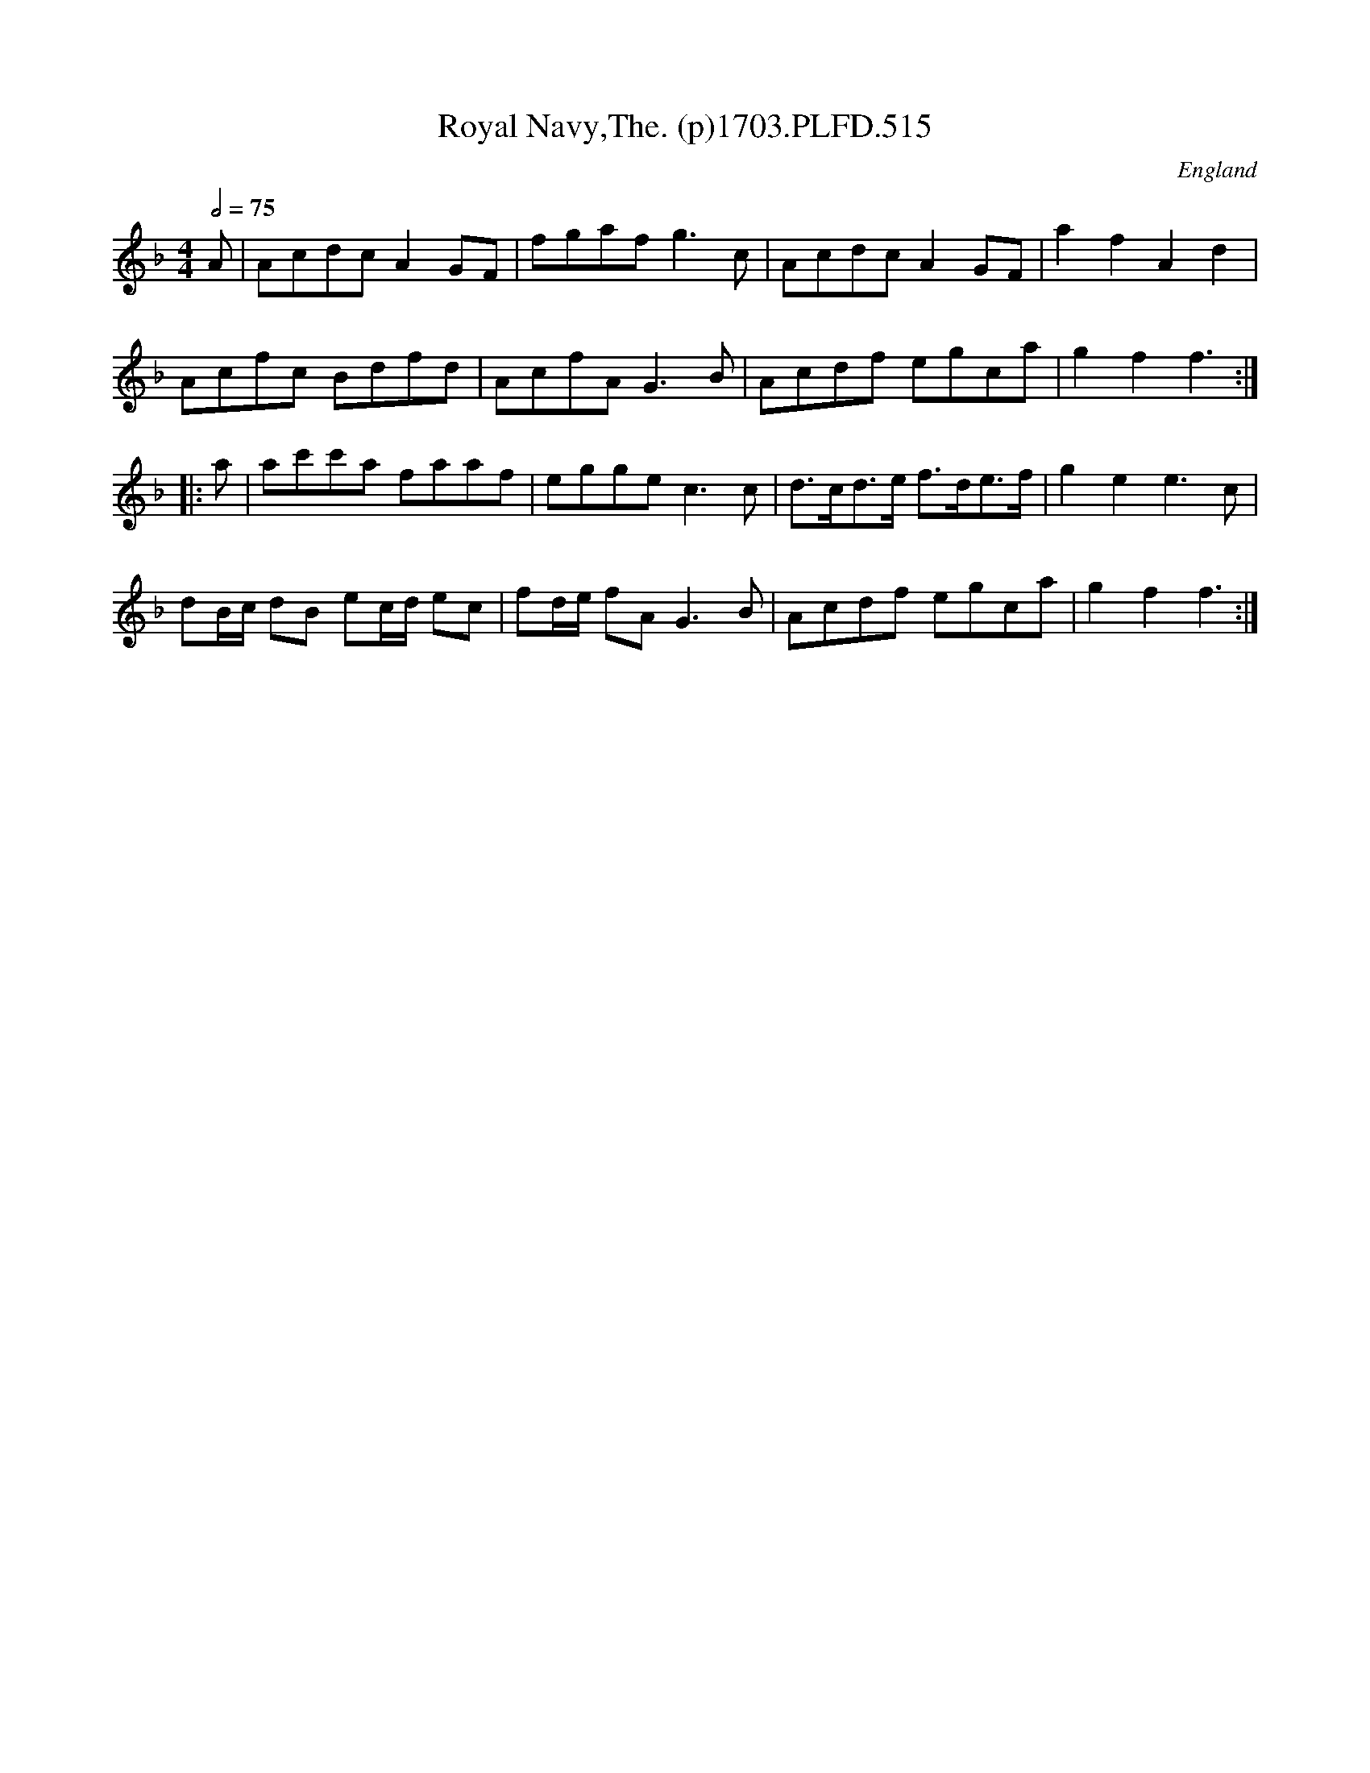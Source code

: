 X:515
T:Royal Navy,The. (p)1703.PLFD.515
M:4/4
L:1/8
Q:1/2=75
S:Playford, Dancing Master,12th Ed.,1703.
O:England
Z:Chris Partington
K:F
A|AcdcA2GF|fgafg3c|AcdcA2GF|a2f2A2d2|
Acfc Bdfd|AcfAG3B|Acdf egca|g2f2f3:|
|:a|ac'c'a faaf|eggec3c|d>cd>e f>de>f|g2e2e3c|
dB/c/ dB ec/d/ ec|fd/e/ fA G3B|Acdf egca|g2f2f3:|
